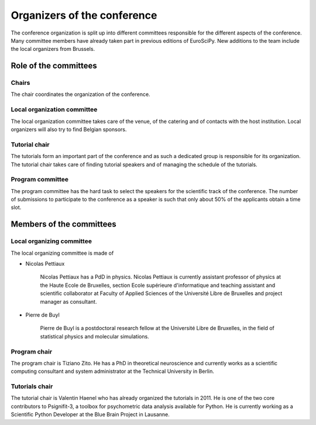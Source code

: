 ==============================
 Organizers of the conference
==============================

The conference organization is split up into different committees responsible
for the different aspects of the conference. Many committee members have already
taken part in previous editions of EuroSciPy. New additions to the team include
the local organizers from Brussels.

Role of the committees
======================

Chairs
------

The chair coordinates the organization of the conference.

Local organization committee
----------------------------

The local organization committee takes care of the venue, of the catering and of
contacts with the host institution. Local organizers will also try to find
Belgian sponsors.

Tutorial chair
--------------

The tutorials form an important part of the conference and as such a dedicated
group is responsible for its organization. The tutorial chair takes care of
finding tutorial speakers and of managing the schedule of the tutorials.

Program committee
-----------------

The program committee has the hard task to select the speakers for the
scientific track of the conference. The number of submissions to participate to
the conference as a speaker is such that only about 50% of the applicants obtain
a time slot.


Members of the committees
=========================

Local organizing committee
--------------------------

The local organizing committee is made of

* Nicolas Pettiaux

    Nicolas Pettiaux has a PdD in physics. Nicolas Pettiaux is currently
    assistant professor of physics at the Haute Ecole de Bruxelles, section
    Ecole supérieure d'informatique and teaching assistant and scientific
    collaborator at Faculty of Applied Sciences of the Université Libre de
    Bruxelles and project manager as consultant.

* Pierre de Buyl

    Pierre de Buyl is a postdoctoral research fellow at the Université Libre de
    Bruxelles, in the field of statistical physics and molecular simulations.

Program chair
-------------
The program chair is Tiziano Zito. He has a PhD in theoretical neuroscience and
currently works as a scientific computing consultant and system administrator
at the Technical University in Berlin.

Tutorials chair
---------------

The tutorial chair is Valentin Haenel who has already organized the tutorials in
2011. He is one of the two core contributors to Psignifit-3, a toolbox for
psychometric data analysis available for Python. He is currently working as a
Scientific Python Developer at the Blue Brain Project in Lausanne.
